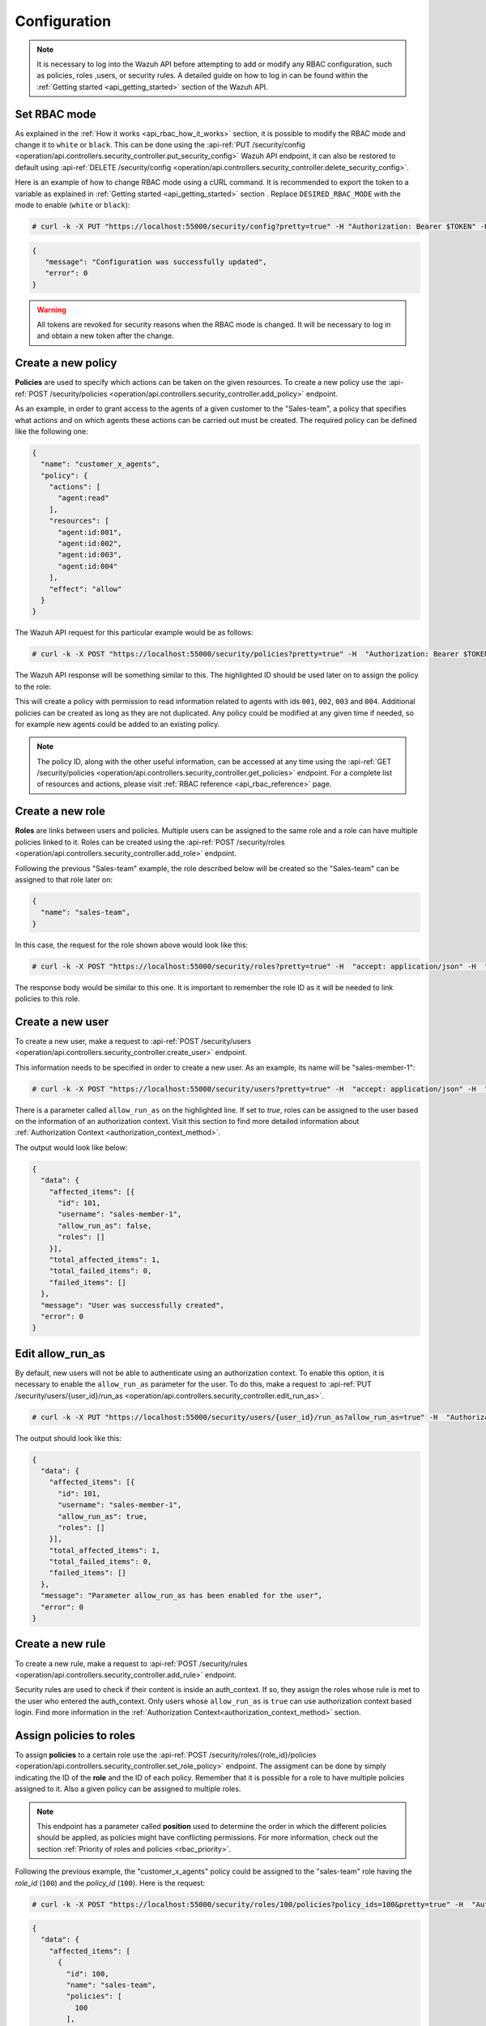 .. Copyright (C) 2021 Wazuh, Inc.

.. _api_rbac_configuration:

Configuration
=============
.. note::
    It is necessary to log into the Wazuh API before attempting to add or modify any RBAC configuration, such as policies, roles ,users, or security rules. A detailed guide on how to log in can be found within the :ref:`Getting started <api_getting_started>` section of the Wazuh API.

Set RBAC mode
-------------
As explained in the :ref:`How it works <api_rbac_how_it_works>` section, it is possible to modify the RBAC mode and change it to ``white`` or ``black``. This can be done using the :api-ref:`PUT /security/config <operation/api.controllers.security_controller.put_security_config>` Wazuh API endpoint, it can also be restored to default using :api-ref:`DELETE /security/config <operation/api.controllers.security_controller.delete_security_config>`.

Here is an example of how to change RBAC mode using a cURL command. It is recommended to export the token to a variable as explained in :ref:`Getting started <api_getting_started>` section . Replace ``DESIRED_RBAC_MODE`` with the mode to enable (``white`` or ``black``):

.. code-block:: console

    # curl -k -X PUT "https://localhost:55000/security/config?pretty=true" -H "Authorization: Bearer $TOKEN" -H "Content-Type: application/json" -d "{\"rbac_mode\":\"<DESIRED_RBAC_MODE>\"}"

.. code-block:: json
    :class: output

    {
       "message": "Configuration was successfully updated",
       "error": 0
    }

.. warning::
    All tokens are revoked for security reasons when the RBAC mode is changed. It will be necessary to log in and obtain a new token after the change.

Create a new policy
-------------------
**Policies** are used to specify which actions can be taken on the given resources. To create a new policy use the :api-ref:`POST /security/policies <operation/api.controllers.security_controller.add_policy>` endpoint.

As an example, in order to grant access to the agents of a given customer to the "Sales-team", a policy that specifies what actions and on which agents these actions can be carried out must be created. The required policy can be defined like the following one:

.. code-block:: json

    {
      "name": "customer_x_agents",
      "policy": {
        "actions": [
          "agent:read"
        ],
        "resources": [
          "agent:id:001",
          "agent:id:002",
          "agent:id:003",
          "agent:id:004"
        ],
        "effect": "allow"
      }
    }

The Wazuh API request for this particular example would be as follows:

.. code-block:: console

    # curl -k -X POST "https://localhost:55000/security/policies?pretty=true" -H  "Authorization: Bearer $TOKEN" -H "Content-Type: application/json" -d "{\"name\":\"customer_x_agents\",\"policy\":{\"actions\":[\"agent:read\"],\"resources\":[\"agent:id:001\",\"agent:id:002\",\"agent:id:003\",\"agent:id:004\"],\"effect\":\"allow\"}}"

The Wazuh API response will be something similar to this. The highlighted ID should be used later on to assign the policy to the role:

.. code-block:: json
    :class: output
    :emphasize-lines: 5

    {
      "data": {
        "affected_items": [
          {
            "id": 100,
            "name": "customer_x_agents",
            "policy": {
              "actions": [
                "agent:read"
              ],
              "resources": [
                "agent:id:001",
                "agent:id:002",
                "agent:id:003",
                "agent:id:004"
              ],
              "effect": "allow"
            },
            "roles": []
          }
        ],
        "total_affected_items": 1,
        "total_failed_items": 0,
        "failed_items": []
      },
      "message": "Policy was successfully created",
      "error": 0
    }

This will create a policy with permission to read information related to agents with ids ``001``, ``002``, ``003`` and ``004``. Additional policies can be created as long as they are not duplicated. Any policy could be modified at any given time if needed, so for example new agents could be added to an existing policy.

.. note::
    The policy ID, along with the other useful information, can be accessed at any time using the :api-ref:`GET /security/policies <operation/api.controllers.security_controller.get_policies>` endpoint. For a complete list of resources and actions, please visit :ref:`RBAC reference <api_rbac_reference>` page.


Create a new role
-----------------
**Roles** are links between users and policies. Multiple users can be assigned to the same role and a role can have multiple policies linked to it. Roles can be created using the :api-ref:`POST /security/roles <operation/api.controllers.security_controller.add_role>` endpoint.

Following the previous "Sales-team" example, the role described below will be created so the "Sales-team" can be assigned to that role later on:

.. code-block:: json

    {
      "name": "sales-team",
    }

In this case, the request for the role shown above would look like this:

.. code-block:: console

    # curl -k -X POST "https://localhost:55000/security/roles?pretty=true" -H  "accept: application/json" -H  "Authorization: Bearer $TOKEN" -H "Content-Type: application/json" -d "{\"name\":\"sales-team\"}"

The response body would be similar to this one. It is important to remember the role ID as it will be needed to link policies to this role.

.. code-block:: json
    :class: output
    :emphasize-lines: 5

    {
      "data": {
        "affected_items": [
          {
            "id": 100,
            "name": "sales-team",
            "policies": [],
            "users": [],
            "rules": []
          }
        ],
        "total_affected_items": 1,
        "total_failed_items": 0,
        "failed_items": []
      },
      "message": "Role was successfully created",
      "error": 0
    }

.. _api_rbac_user:

Create a new user
-------------------
To create a new user, make a request to :api-ref:`POST /security/users <operation/api.controllers.security_controller.create_user>` endpoint.

This information needs to be specified in order to create a new user. As an example, its name will be "sales-member-1":

.. code-block:: json
    :emphasize-lines: 4

    {
      "username": "sales-member-1",
      "password": "Sales-Member-1"
    }

.. code-block:: console

    # curl -k -X POST "https://localhost:55000/security/users?pretty=true" -H  "accept: application/json" -H  "Authorization: Bearer $TOKEN" -H  "Content-Type: application/json" -d "{\"username\":\"sales-member-1\",\"password\":\"Sales-Member-1\"}"

There is a parameter called ``allow_run_as`` on the highlighted line. If set to *true*, roles can be assigned to the user based on the information of an authorization context. Visit this section to find more detailed information about :ref:`Authorization Context <authorization_context_method>`.

The output would look like below:

.. code-block:: json
    :class: output

    {
      "data": {
        "affected_items": [{
          "id": 101,
          "username": "sales-member-1",
          "allow_run_as": false,
          "roles": []
        }],
        "total_affected_items": 1,
        "total_failed_items": 0,
        "failed_items": []
      },
      "message": "User was successfully created",
      "error": 0
    }

Edit allow_run_as
-----------------
By default, new users will not be able to authenticate using an authorization context. To enable this option, it is necessary to enable the ``allow_run_as`` parameter for the user. To do this, make a request to :api-ref:`PUT /security/users/{user_id}/run_as <operation/api.controllers.security_controller.edit_run_as>`.

.. code-block:: console

    # curl -k -X PUT "https://localhost:55000/security/users/{user_id}/run_as?allow_run_as=true" -H  "Authorization: Bearer $TOKEN"

The output should look like this:

.. code-block:: json
    :class: output

    {
      "data": {
        "affected_items": [{
          "id": 101,
          "username": "sales-member-1",
          "allow_run_as": true,
          "roles": []
        }],
        "total_affected_items": 1,
        "total_failed_items": 0,
        "failed_items": []
      },
      "message": "Parameter allow_run_as has been enabled for the user",
      "error": 0
    }

Create a new rule
-----------------
To create a new rule, make a request to :api-ref:`POST /security/rules <operation/api.controllers.security_controller.add_rule>` endpoint.

Security rules are used to check if their content is inside an auth_context. If so, they assign the roles whose rule is met to the user who entered the auth_context. Only users whose ``allow_run_as`` is ``true`` can use authorization context based login. Find more information in the :ref:`Authorization Context<authorization_context_method>` section.


Assign policies to roles
------------------------
To assign **policies** to a certain role use the :api-ref:`POST /security/roles/{role_id}/policies <operation/api.controllers.security_controller.set_role_policy>` endpoint. The assigment can be done by simply indicating the ID of the **role** and the ID of each policy. Remember that it is possible for a role to have multiple policies assigned to it. Also a given policy can be assigned to multiple roles.

.. note::
    This endpoint has a parameter called **position** used to determine the order in which the different policies should be applied, as policies might have conflicting permissions. For more information, check out the section :ref:`Priority of roles and policies <rbac_priority>`.


Following the previous example, the "customer_x_agents" policy could be assigned to the "sales-team" role having the *role_id* (``100``) and the  *policy_id* (``100``). Here is the request:

.. code-block:: console

    # curl -k -X POST "https://localhost:55000/security/roles/100/policies?policy_ids=100&pretty=true" -H  "Authorization: Bearer $TOKEN"

.. code-block:: json
    :class: output

    {
      "data": {
        "affected_items": [
          {
            "id": 100,
            "name": "sales-team",
            "policies": [
              100
            ],
            "users": [],
            "rules": []
          }
        ],
        "total_affected_items": 1,
        "total_failed_items": 0,
        "failed_items": []
      },
      "message": "All policies were linked to role 100",
      "error": 0
    }

Now it is possible to modify the permissions of the whole "sales-team" group by adding new policies or modifying the existing ones, instead of having to assign each permission for each member of the team individually.


Assign rules to roles
------------------------
To assign **rules** to a certain role, use the :api-ref:`POST /security/roles/{role_id}/rules <operation/api.controllers.security_controller.set_role_rule>` endpoint. The assigment can be done by simply indicating the ID of the **role** and the ID of each rule. It is possible for a role to have multiple rules assigned to it. Also a given rule can be assigned to multiple roles.

To assign any rule, it is necessary both the ID of the rule and the ID of the role. For example, we cab add the "wui_opendistro_admin" rule which ID is ``2`` to the "sales-team" role having the *role_id* (``100``). Here is the request:

.. code-block:: console

    # curl -k -X POST "https://localhost:55000/security/roles/100/rules?rule_ids=2&pretty=true" -H  "accept: application/json" -H  "Authorization: Bearer $TOKEN"

.. code-block:: json
    :class: output

    {
      "data": {
        "affected_items": [
          {
            "id": 100,
            "name": "sales-team",
            "policies": [
              100
            ],
            "users": [],
            "rules": [
              2
            ]
          }
        ],
        "total_affected_items": 1,
        "total_failed_items": 0,
        "failed_items": []
      },
      "message": "All rules were linked to role 100",
      "error": 0
    }

Assign roles to a user
----------------------
Users can be assigned to one or more roles using the :api-ref:`POST /security/users/{username}/roles <operation/api.controllers.security_controller.set_user_role>` endpoint. It is possible to add previously created users to an existing role by specifying the user ID and the role ID.

.. note::
    This endpoint has a parameter called **position** used to determine the order in which the different roles will be applied, as roles might have conflicting policies. For more information, check out the section :ref:`Priority of roles and policies <rbac_priority>`.

Following the previous example, it is possible to assign a new user named "sales-member-1" to the previously created "sales-team" role. This would be the request, having ``100`` as the *role_id* of the "sales-team":

.. code-block:: console

    # curl -k -X POST "https://localhost:55000/security/users/101/roles?role_ids=100&pretty=true" -H  "Authorization: Bearer $TOKEN"

.. code-block:: json
    :class: output

    {
      "data": {
        "affected_items": [
          {
            "id": 101,
            "username": "sales-member-1",
            "allow_run_as": true,
            "roles": [
              100
            ]
          }
        ],
        "total_affected_items": 1,
        "total_failed_items": 0,
        "failed_items": []
      },
      "message": "All roles were linked to user sales-member-1",
      "error": 0
    }

The user "sales-member-1" now belongs to the "sales-team" role, so it could perform the actions established in its policies from now on.

.. _rbac_priority:

Priority of roles and policies
------------------------------
When the same role has two or more contradictory policies assigned or the same user belongs to two or more contradictory roles, the resulting permission will be determined by the priority of the policies. Let's take a look to the following example:

.. code-block:: yaml
    :emphasize-lines: 7,13

    example_role:
        policy0:
            actions:
                agent:read
            resources:
                agent:id:001
            effect: allow
        policy1:
            actions:
                agent:read
            resources:
                agent:id:001
            effect: deny

In this case, the role "example_role" is linked to the ``policy0`` which allows agent ``001`` to be read, but it is also linked to ``policy1``, which prohibits it, as seen in the highlighted lines. In this situation, the most recently added policy is applied to the role. That means the one that appears last when listing the policies of a role using the :api-ref:`GET /security/roles <operation/api.controllers.security_controller.get_roles>` endpoint will be applied and for this example the user won't have permission to read agent ``001``. The same happens if a user is assigned to several roles. The last role applied to a user is the one that determines the behavior in case of contradiction. The ``GET /security/users`` endpoint can be used to list the users and its assigned roles.

It is possible to specify in which position of the list (starting at 0) a policy or a role is assigned by using the ``position`` parameter when adding a new relationship between a policy and a role or between a role and a user. Thanks to this, it is possible to add a new policy and place it in a different position of the list, so if this new policy contradicts another one that is placed later, the later one will be the policy to have their effects applied. Following this example, if the ``position`` parameter were used when adding the ``policy1`` to ``example_role`` and it was set to ``0``, then ``policy1`` would be added to ``example_role`` in the first position of the list and the user would have access to agent ``001`` as in this case ``policy0`` would be the last policy of the list. Here is the resulting list for this case:

.. code-block:: yaml
    :emphasize-lines: 7,13

    example_role:
        policy1:
            actions:
                agent:read
            resources:
                agent:id:001
            effect: deny
        policy0:
            actions:
                agent:read
            resources:
                agent:id:001
            effect: allow

Use the following Wazuh API endpoint :api-ref:`GET /security/users/me/policies <operation/api.controllers.security_controller.get_user_me_policies>` to obtain the final processed policies for the currently logged in user:

.. code-block:: json
    :class: output

    {
      "data": {
        "agent:read": {
            "agent:id:001": "allow"
        },
        "rbac_mode": "white"
            "roles": []
      },
      "message": "Current user processed policies information was returned",
      "error": 0
    }
